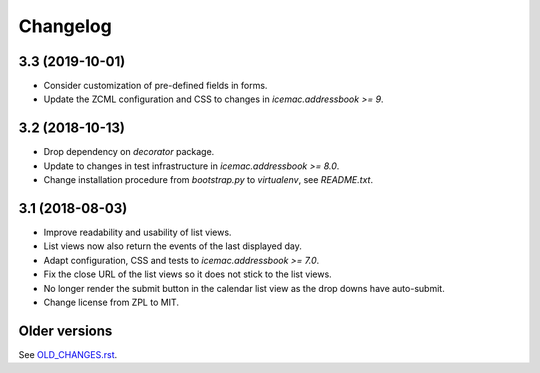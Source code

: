 ===========
 Changelog
===========

3.3 (2019-10-01)
================

- Consider customization of pre-defined fields in forms.

- Update the ZCML configuration and CSS to changes in
  `icemac.addressbook >= 9`.


3.2 (2018-10-13)
================

- Drop dependency on `decorator` package.

- Update to changes in test infrastructure in `icemac.addressbook >= 8.0`.

- Change installation procedure from `bootstrap.py` to `virtualenv`,
  see `README.txt`.


3.1 (2018-08-03)
================

- Improve readability and usability of list views.

- List views now also return the events of the last displayed day.

- Adapt configuration, CSS and tests to `icemac.addressbook >= 7.0`.

- Fix the close URL of the list views so it does not stick to the list views.

- No longer render the submit button in the calendar list view as the drop
  downs have auto-submit.

- Change license from ZPL to MIT.


Older versions
==============

See `OLD_CHANGES.rst`_.

.. _`OLD_CHANGES.rst` : https://bitbucket.org/icemac/icemac.ab.calendar/raw/default/OLD_CHANGES.rst

